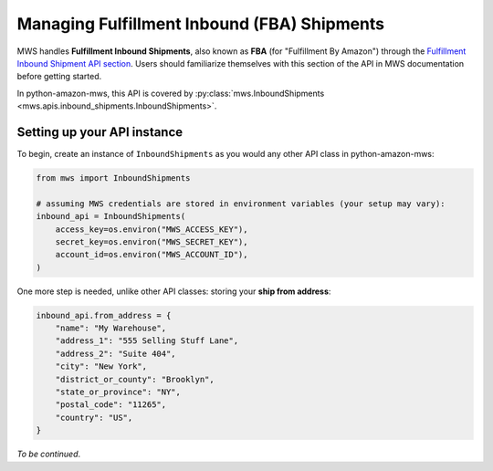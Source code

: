 Managing Fulfillment Inbound (FBA) Shipments
############################################

MWS handles **Fulfillment Inbound Shipments**, also known as **FBA** (for "Fulfillment By Amazon")
through the `Fulfillment Inbound Shipment API section
<https://docs.developer.amazonservices.com/en_US/fba_inbound/FBAInbound_Overview.html>`_.
Users should familiarize themselves with this section of the API in MWS documentation before getting started.

In python-amazon-mws, this API is covered by
:py:class:`mws.InboundShipments <mws.apis.inbound_shipments.InboundShipments>`.

Setting up your API instance
============================

To begin, create an instance of ``InboundShipments`` as you would any other API class in python-amazon-mws:

.. code-block:: python

    from mws import InboundShipments

    # assuming MWS credentials are stored in environment variables (your setup may vary):
    inbound_api = InboundShipments(
        access_key=os.environ("MWS_ACCESS_KEY"),
        secret_key=os.environ("MWS_SECRET_KEY"),
        account_id=os.environ("MWS_ACCOUNT_ID"),
    )

One more step is needed, unlike other API classes: storing your **ship from address**:

.. code-block:: python

    inbound_api.from_address = {
        "name": "My Warehouse",
        "address_1": "555 Selling Stuff Lane",
        "address_2": "Suite 404",
        "city": "New York",
        "district_or_county": "Brooklyn",
        "state_or_province": "NY",
        "postal_code": "11265",
        "country": "US",
    }

*To be continued*.
